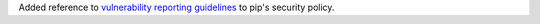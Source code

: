 Added reference to `vulnerability reporting guidelines <https://www.python.org/dev/security/>`_ to pip's security policy.
